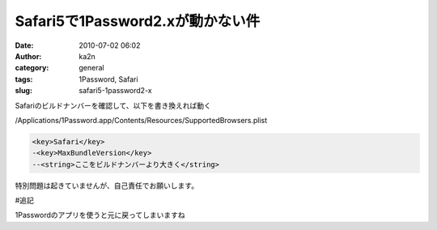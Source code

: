 Safari5で1Password2.xが動かない件
#################################
:date: 2010-07-02 06:02
:author: ka2n
:category: general
:tags: 1Password, Safari
:slug: safari5-1password2-x

Safariのビルドナンバーを確認して、以下を書き換えれば動く

|image0|

/Applications/1Password.app/Contents/Resources/SupportedBrowsers.plist

.. code-block:: xml

    <key>Safari</key>
    -<key>MaxBundleVersion</key>
    --<string>ここをビルドナンバーより大きく</string>

特別問題は起きていませんが、自己責任でお願いします。

#追記

1Passwordのアプリを使うと元に戻ってしまいますね

.. |image0| image:: http://ktmtt.com/diary/wp-content/uploads/safari.png
   :target: http://ktmtt.com/diary/wp-content/uploads/safari.png
